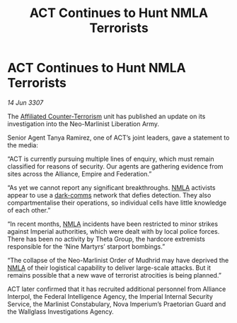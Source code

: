 :PROPERTIES:
:ID:       49d56721-ae77-4e2d-ad23-08193fefb097
:END:
#+title: ACT Continues to Hunt NMLA Terrorists
#+filetags: :3307:Empire:Federation:Alliance:galnet:

* ACT Continues to Hunt NMLA Terrorists

/14 Jun 3307/

The [[id:a152bfb8-4b9a-4b61-a292-824ecbd263e1][Affiliated Counter-Terrorism]] unit has published an update on its investigation into the Neo-Marlinist Liberation Army. 

Senior Agent Tanya Ramirez, one of ACT’s joint leaders, gave a statement to the media: 

“ACT is currently pursuing multiple lines of enquiry, which must remain classified for reasons of security. Our agents are gathering evidence from sites across the Alliance, Empire and Federation.” 

“As yet we cannot report any significant breakthroughs. [[id:dbfbb5eb-82a2-43c8-afb9-252b21b8464f][NMLA]] activists appear to use a [[id:b58b26bb-8465-42a9-896c-4c0e97d20444][dark-comms]] network that defies detection. They also compartmentalise their operations, so individual cells have little knowledge of each other.” 

“In recent months, [[id:dbfbb5eb-82a2-43c8-afb9-252b21b8464f][NMLA]] incidents have been restricted to minor strikes against Imperial authorities, which were dealt with by local police forces. There has been no activity by Theta Group, the hardcore extremists responsible for the ‘Nine Martyrs’ starport bombings.” 

“The collapse of the Neo-Marlinist Order of Mudhrid may have deprived the [[id:dbfbb5eb-82a2-43c8-afb9-252b21b8464f][NMLA]] of their logistical capability to deliver large-scale attacks. But it remains possible that a new wave of terrorist atrocities is being planned.” 

ACT later confirmed that it has recruited additional personnel from Alliance Interpol, the Federal Intelligence Agency, the Imperial Internal Security Service, the Marlinist Constabulary, Nova Imperium’s Praetorian Guard and the Wallglass Investigations Agency.
